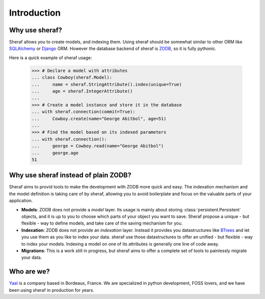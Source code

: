 Introduction
============

Why use sheraf?
---------------

Sheraf allows you to create models, and indexing them. Using sheraf
should be somewhat similar to other ORM like `SQLAlchemy`_ or `Django`_ ORM.
However the database backend of sheraf is `ZODB`_, so it is fully pythonic.

Here is a quick example of sheraf usage:

    >>> # Declare a model with attributes
    ... class Cowboy(sheraf.Model):
    ...     name = sheraf.StringAttribute().index(unique=True)
    ...     age = sheraf.IntegerAttribute()
    ...
    >>> # Create a model instance and store it in the database
    ... with sheraf.connection(commit=True):
    ...     Cowboy.create(name="George Abitbol", age=51)
    ...
    >>> # Find the model based on its indexed parameters
    ... with sheraf.connection():
    ...     george = Cowboy.read(name="George Abitbol")
    ...     george.age
    51

Why use sheraf instead of plain ZODB?
-------------------------------------

Sheraf aims to provid tools to make the development with ZODB more
quick and easy. The indexation mechanism and the model definition
is taking care of by sheraf, allowing you to avoid boilerplate and focus
on the valuable parts of your application.

- **Models**: ZODB does not provide a *model* layer. Its usage is mainly about storing
  :class:`persistent.Persistent` objects, and it is up to you to choose which
  parts of your object you want to save. Sheraf propose a unique - but flexible - way
  to define models, and take care of the saving mechanism for you.
- **Indexation**: ZODB does not provide an *indexation* layer. Instead it provides you
  datastructures like `BTrees`_ and let you use them as you like to index your data.
  sheraf use those datastructures to offer an unified - but flexible - way to index your
  models. Indexing a model on one of its attributes is generally one line of code away.
- **Migrations**: This is a work still in progress, but sheraf aims to offer a complete
  set of tools to painlessly migrate your data.

Who are we?
-----------

`Yaal`_ is a company based in Bordeaux, France. We are specialized in python development,
FOSS lovers, and we have been using sheraf in production for years.

.. _SQLAlchemy: https://docs.sqlalchemy.org/
.. _Django: https://docs.djangoproject.com
.. _ZODB: https://zodb-docs.readthedocs.io
.. _BTrees: https://btrees.readthedocs.io
.. _Yaal: https://yaal.fr
